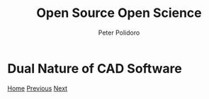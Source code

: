 #+title: Open Source Open Science
#+AUTHOR: Peter Polidoro
#+EMAIL: peter@polidoro.io

* Dual Nature of CAD Software

#+attr_html: :width 640px
#+ATTR_HTML: :align center
[[./transformation.org][file:img/cad-duality.png]]


[[./index.org][Home]] [[./software-duality.org][Previous]] [[./transformation.org][Next]]

